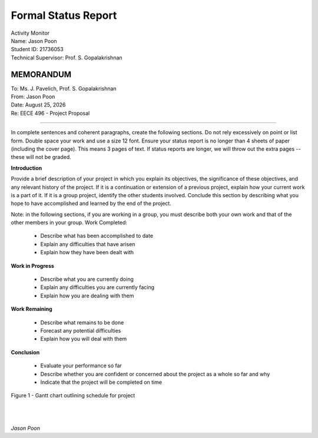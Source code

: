 Formal Status Report
====================

| Activity Monitor
| Name: Jason Poon
| Student ID: 21736053
| Technical Supervisor: Prof. S. Gopalakrishnan


MEMORANDUM
----------

| To: Ms. J. Pavelich, Prof. S. Gopalakrishnan
| From: Jason Poon
| Date: |date|
| Re: EECE 496 - Project Proposal

----

In complete sentences and coherent paragraphs, create the following sections. Do not rely excessively on point or list form. Double space your work and use a size 12 font. Ensure your status report is no longer than 4 sheets of paper (including the cover page). This means 3 pages of text. If status reports are longer, we will throw out the extra pages -- these will not be graded.

**Introduction**

Provide a brief description of your project in which you explain its objectives, the significance of these objectives, and any relevant history of the project. If it is a continuation or extension of a previous project, explain how your current work is a part of it. If it is a group project, identify the other students involved. Conclude this section by describing what you hope to have accomplished and learned by the end of the project.

Note: in the following sections, if you are working in a group, you must describe both your own work and that of the other members in your group.
Work Completed:

    * Describe what has been accomplished to date
    * Explain any difficulties that have arisen
    * Explain how they have been dealt with

**Work in Progress**

    * Describe what you are currently doing
    * Explain any difficulties you are currently facing
    * Explain how you are dealing with them

**Work Remaining**

    * Describe what remains to be done
    * Forecast any potential difficulties
    * Explain how you will deal with them

**Conclusion**

    * Evaluate your performance so far
    * Describe whether you are confident or concerned about the project as a whole so far and why
    * Indicate that the project will be completed on time

.. figure:: imgs/gantt_chart.jpg
    :alt: Gantt Chart
    :align: center
    :width: 100% 

    Figure 1 - Gantt chart outlining schedule for project


|
|

*Jason Poon*

.. |date| date:: %B %d, %Y
